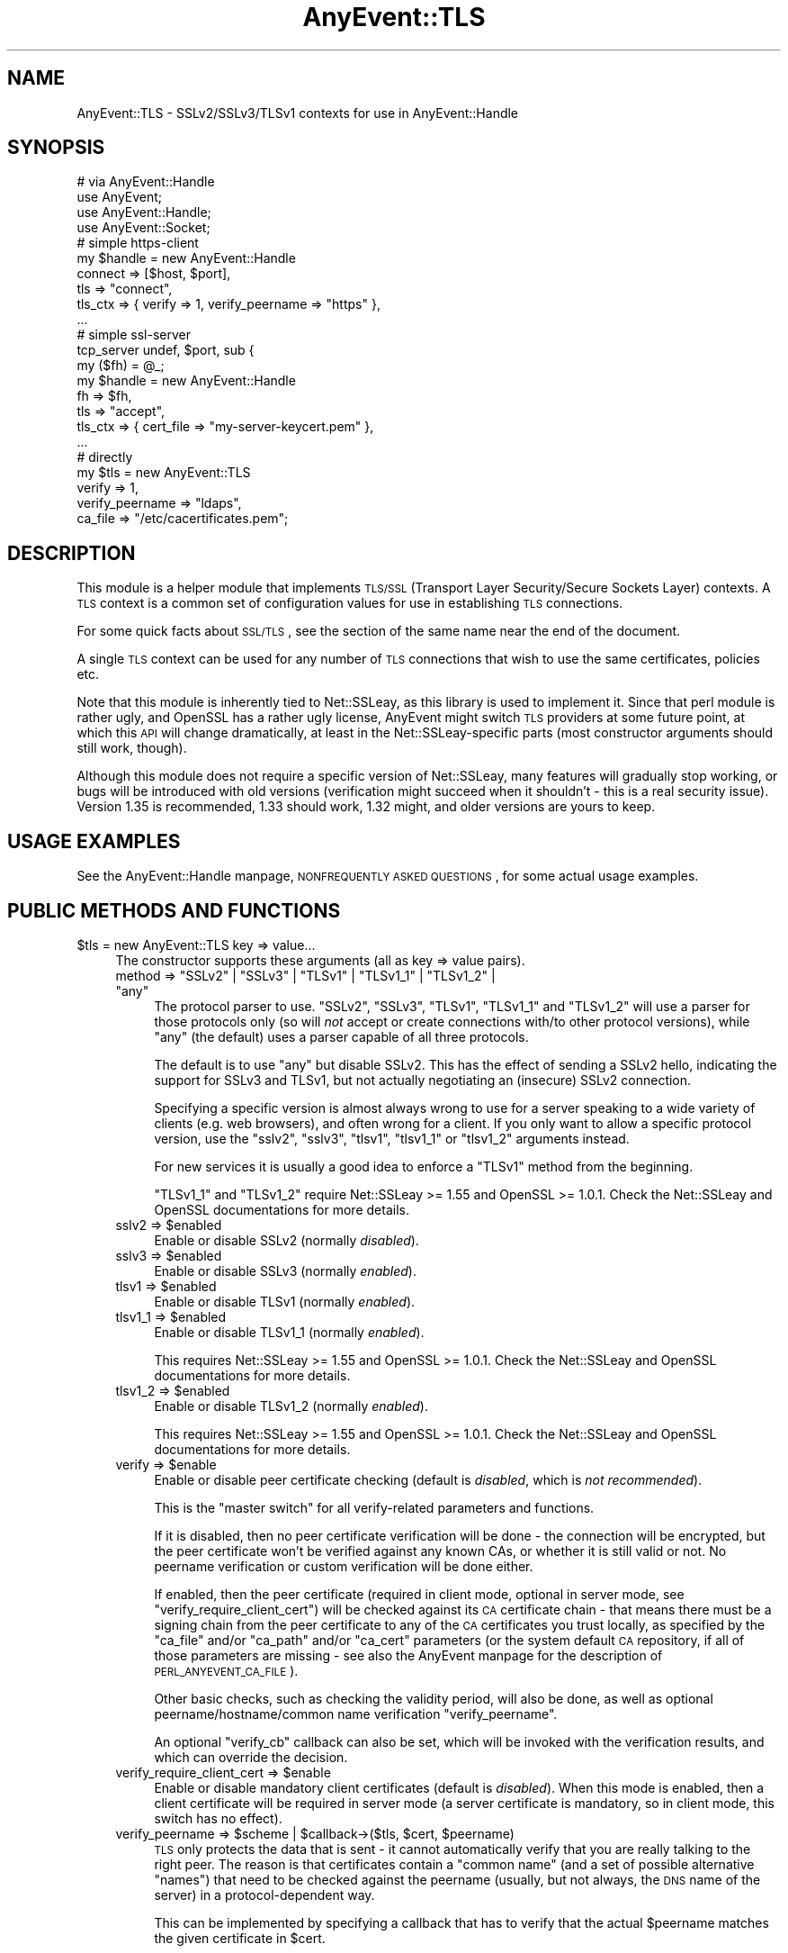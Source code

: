 .\" Automatically generated by Pod::Man 2.22 (Pod::Simple 3.07)
.\"
.\" Standard preamble:
.\" ========================================================================
.de Sp \" Vertical space (when we can't use .PP)
.if t .sp .5v
.if n .sp
..
.de Vb \" Begin verbatim text
.ft CW
.nf
.ne \\$1
..
.de Ve \" End verbatim text
.ft R
.fi
..
.\" Set up some character translations and predefined strings.  \*(-- will
.\" give an unbreakable dash, \*(PI will give pi, \*(L" will give a left
.\" double quote, and \*(R" will give a right double quote.  \*(C+ will
.\" give a nicer C++.  Capital omega is used to do unbreakable dashes and
.\" therefore won't be available.  \*(C` and \*(C' expand to `' in nroff,
.\" nothing in troff, for use with C<>.
.tr \(*W-
.ds C+ C\v'-.1v'\h'-1p'\s-2+\h'-1p'+\s0\v'.1v'\h'-1p'
.ie n \{\
.    ds -- \(*W-
.    ds PI pi
.    if (\n(.H=4u)&(1m=24u) .ds -- \(*W\h'-12u'\(*W\h'-12u'-\" diablo 10 pitch
.    if (\n(.H=4u)&(1m=20u) .ds -- \(*W\h'-12u'\(*W\h'-8u'-\"  diablo 12 pitch
.    ds L" ""
.    ds R" ""
.    ds C` ""
.    ds C' ""
'br\}
.el\{\
.    ds -- \|\(em\|
.    ds PI \(*p
.    ds L" ``
.    ds R" ''
'br\}
.\"
.\" Escape single quotes in literal strings from groff's Unicode transform.
.ie \n(.g .ds Aq \(aq
.el       .ds Aq '
.\"
.\" If the F register is turned on, we'll generate index entries on stderr for
.\" titles (.TH), headers (.SH), subsections (.SS), items (.Ip), and index
.\" entries marked with X<> in POD.  Of course, you'll have to process the
.\" output yourself in some meaningful fashion.
.ie \nF \{\
.    de IX
.    tm Index:\\$1\t\\n%\t"\\$2"
..
.    nr % 0
.    rr F
.\}
.el \{\
.    de IX
..
.\}
.\"
.\" Accent mark definitions (@(#)ms.acc 1.5 88/02/08 SMI; from UCB 4.2).
.\" Fear.  Run.  Save yourself.  No user-serviceable parts.
.    \" fudge factors for nroff and troff
.if n \{\
.    ds #H 0
.    ds #V .8m
.    ds #F .3m
.    ds #[ \f1
.    ds #] \fP
.\}
.if t \{\
.    ds #H ((1u-(\\\\n(.fu%2u))*.13m)
.    ds #V .6m
.    ds #F 0
.    ds #[ \&
.    ds #] \&
.\}
.    \" simple accents for nroff and troff
.if n \{\
.    ds ' \&
.    ds ` \&
.    ds ^ \&
.    ds , \&
.    ds ~ ~
.    ds /
.\}
.if t \{\
.    ds ' \\k:\h'-(\\n(.wu*8/10-\*(#H)'\'\h"|\\n:u"
.    ds ` \\k:\h'-(\\n(.wu*8/10-\*(#H)'\`\h'|\\n:u'
.    ds ^ \\k:\h'-(\\n(.wu*10/11-\*(#H)'^\h'|\\n:u'
.    ds , \\k:\h'-(\\n(.wu*8/10)',\h'|\\n:u'
.    ds ~ \\k:\h'-(\\n(.wu-\*(#H-.1m)'~\h'|\\n:u'
.    ds / \\k:\h'-(\\n(.wu*8/10-\*(#H)'\z\(sl\h'|\\n:u'
.\}
.    \" troff and (daisy-wheel) nroff accents
.ds : \\k:\h'-(\\n(.wu*8/10-\*(#H+.1m+\*(#F)'\v'-\*(#V'\z.\h'.2m+\*(#F'.\h'|\\n:u'\v'\*(#V'
.ds 8 \h'\*(#H'\(*b\h'-\*(#H'
.ds o \\k:\h'-(\\n(.wu+\w'\(de'u-\*(#H)/2u'\v'-.3n'\*(#[\z\(de\v'.3n'\h'|\\n:u'\*(#]
.ds d- \h'\*(#H'\(pd\h'-\w'~'u'\v'-.25m'\f2\(hy\fP\v'.25m'\h'-\*(#H'
.ds D- D\\k:\h'-\w'D'u'\v'-.11m'\z\(hy\v'.11m'\h'|\\n:u'
.ds th \*(#[\v'.3m'\s+1I\s-1\v'-.3m'\h'-(\w'I'u*2/3)'\s-1o\s+1\*(#]
.ds Th \*(#[\s+2I\s-2\h'-\w'I'u*3/5'\v'-.3m'o\v'.3m'\*(#]
.ds ae a\h'-(\w'a'u*4/10)'e
.ds Ae A\h'-(\w'A'u*4/10)'E
.    \" corrections for vroff
.if v .ds ~ \\k:\h'-(\\n(.wu*9/10-\*(#H)'\s-2\u~\d\s+2\h'|\\n:u'
.if v .ds ^ \\k:\h'-(\\n(.wu*10/11-\*(#H)'\v'-.4m'^\v'.4m'\h'|\\n:u'
.    \" for low resolution devices (crt and lpr)
.if \n(.H>23 .if \n(.V>19 \
\{\
.    ds : e
.    ds 8 ss
.    ds o a
.    ds d- d\h'-1'\(ga
.    ds D- D\h'-1'\(hy
.    ds th \o'bp'
.    ds Th \o'LP'
.    ds ae ae
.    ds Ae AE
.\}
.rm #[ #] #H #V #F C
.\" ========================================================================
.\"
.IX Title "AnyEvent::TLS 3"
.TH AnyEvent::TLS 3 "2016-07-21" "perl v5.10.1" "User Contributed Perl Documentation"
.\" For nroff, turn off justification.  Always turn off hyphenation; it makes
.\" way too many mistakes in technical documents.
.if n .ad l
.nh
.SH "NAME"
AnyEvent::TLS \- SSLv2/SSLv3/TLSv1 contexts for use in AnyEvent::Handle
.SH "SYNOPSIS"
.IX Header "SYNOPSIS"
.Vb 1
\&   # via AnyEvent::Handle
\&
\&   use AnyEvent;
\&   use AnyEvent::Handle;
\&   use AnyEvent::Socket;
\&
\&   # simple https\-client
\&   my $handle = new AnyEvent::Handle
\&      connect  => [$host, $port],
\&      tls      => "connect",
\&      tls_ctx  => { verify => 1, verify_peername => "https" },
\&      ...
\&
\&   # simple ssl\-server
\&   tcp_server undef, $port, sub {
\&      my ($fh) = @_;
\&
\&      my $handle = new AnyEvent::Handle
\&         fh       => $fh,
\&         tls      => "accept",
\&         tls_ctx  => { cert_file => "my\-server\-keycert.pem" },
\&         ...
\&
\&   # directly
\&
\&   my $tls = new AnyEvent::TLS
\&      verify => 1,
\&      verify_peername => "ldaps",
\&      ca_file => "/etc/cacertificates.pem";
.Ve
.SH "DESCRIPTION"
.IX Header "DESCRIPTION"
This module is a helper module that implements \s-1TLS/SSL\s0 (Transport Layer
Security/Secure Sockets Layer) contexts. A \s-1TLS\s0 context is a common set of
configuration values for use in establishing \s-1TLS\s0 connections.
.PP
For some quick facts about \s-1SSL/TLS\s0, see the section of the same name near
the end of the document.
.PP
A single \s-1TLS\s0 context can be used for any number of \s-1TLS\s0 connections that
wish to use the same certificates, policies etc.
.PP
Note that this module is inherently tied to Net::SSLeay, as this
library is used to implement it. Since that perl module is rather ugly,
and OpenSSL has a rather ugly license, AnyEvent might switch \s-1TLS\s0 providers
at some future point, at which this \s-1API\s0 will change dramatically, at least
in the Net::SSLeay\-specific parts (most constructor arguments should still
work, though).
.PP
Although this module does not require a specific version of Net::SSLeay,
many features will gradually stop working, or bugs will be introduced with
old versions (verification might succeed when it shouldn't \- this is a
real security issue). Version 1.35 is recommended, 1.33 should work, 1.32
might, and older versions are yours to keep.
.SH "USAGE EXAMPLES"
.IX Header "USAGE EXAMPLES"
See the AnyEvent::Handle manpage, \s-1NONFREQUENTLY\s0 \s-1ASKED\s0 \s-1QUESTIONS\s0, for
some actual usage examples.
.SH "PUBLIC METHODS AND FUNCTIONS"
.IX Header "PUBLIC METHODS AND FUNCTIONS"
.ie n .IP "$tls = new AnyEvent::TLS key => value..." 4
.el .IP "\f(CW$tls\fR = new AnyEvent::TLS key => value..." 4
.IX Item "$tls = new AnyEvent::TLS key => value..."
The constructor supports these arguments (all as key => value pairs).
.RS 4
.ie n .IP "method => ""SSLv2"" | ""SSLv3"" | ""TLSv1"" | ""TLSv1_1"" | ""TLSv1_2"" | ""any""" 4
.el .IP "method => ``SSLv2'' | ``SSLv3'' | ``TLSv1'' | ``TLSv1_1'' | ``TLSv1_2'' | ``any''" 4
.IX Item "method => SSLv2 | SSLv3 | TLSv1 | TLSv1_1 | TLSv1_2 | any"
The protocol parser to use. \f(CW\*(C`SSLv2\*(C'\fR, \f(CW\*(C`SSLv3\*(C'\fR, \f(CW\*(C`TLSv1\*(C'\fR, \f(CW\*(C`TLSv1_1\*(C'\fR
and \f(CW\*(C`TLSv1_2\*(C'\fR will use a parser for those protocols only (so will
\&\fInot\fR accept or create connections with/to other protocol versions),
while \f(CW\*(C`any\*(C'\fR (the default) uses a parser capable of all three
protocols.
.Sp
The default is to use \f(CW"any"\fR but disable SSLv2. This has the effect of
sending a SSLv2 hello, indicating the support for SSLv3 and TLSv1, but not
actually negotiating an (insecure) SSLv2 connection.
.Sp
Specifying a specific version is almost always wrong to use for a server
speaking to a wide variety of clients (e.g. web browsers), and often wrong
for a client. If you only want to allow a specific protocol version, use
the \f(CW\*(C`sslv2\*(C'\fR, \f(CW\*(C`sslv3\*(C'\fR, \f(CW\*(C`tlsv1\*(C'\fR, \f(CW\*(C`tlsv1_1\*(C'\fR or \f(CW\*(C`tlsv1_2\*(C'\fR arguments instead.
.Sp
For new services it is usually a good idea to enforce a \f(CW\*(C`TLSv1\*(C'\fR method
from the beginning.
.Sp
\&\f(CW\*(C`TLSv1_1\*(C'\fR and \f(CW\*(C`TLSv1_2\*(C'\fR require Net::SSLeay >= 1.55 and OpenSSL
>= 1.0.1. Check the Net::SSLeay and OpenSSL documentations for more
details.
.ie n .IP "sslv2 => $enabled" 4
.el .IP "sslv2 => \f(CW$enabled\fR" 4
.IX Item "sslv2 => $enabled"
Enable or disable SSLv2 (normally \fIdisabled\fR).
.ie n .IP "sslv3 => $enabled" 4
.el .IP "sslv3 => \f(CW$enabled\fR" 4
.IX Item "sslv3 => $enabled"
Enable or disable SSLv3 (normally \fIenabled\fR).
.ie n .IP "tlsv1 => $enabled" 4
.el .IP "tlsv1 => \f(CW$enabled\fR" 4
.IX Item "tlsv1 => $enabled"
Enable or disable TLSv1 (normally \fIenabled\fR).
.ie n .IP "tlsv1_1 => $enabled" 4
.el .IP "tlsv1_1 => \f(CW$enabled\fR" 4
.IX Item "tlsv1_1 => $enabled"
Enable or disable TLSv1_1 (normally \fIenabled\fR).
.Sp
This requires Net::SSLeay >= 1.55 and OpenSSL >= 1.0.1. Check the
Net::SSLeay and OpenSSL documentations for more details.
.ie n .IP "tlsv1_2 => $enabled" 4
.el .IP "tlsv1_2 => \f(CW$enabled\fR" 4
.IX Item "tlsv1_2 => $enabled"
Enable or disable TLSv1_2 (normally \fIenabled\fR).
.Sp
This requires Net::SSLeay >= 1.55 and OpenSSL >= 1.0.1. Check the
Net::SSLeay and OpenSSL documentations for more details.
.ie n .IP "verify => $enable" 4
.el .IP "verify => \f(CW$enable\fR" 4
.IX Item "verify => $enable"
Enable or disable peer certificate checking (default is \fIdisabled\fR, which
is \fInot recommended\fR).
.Sp
This is the \*(L"master switch\*(R" for all verify-related parameters and
functions.
.Sp
If it is disabled, then no peer certificate verification will be done
\&\- the connection will be encrypted, but the peer certificate won't be
verified against any known CAs, or whether it is still valid or not. No
peername verification or custom verification will be done either.
.Sp
If enabled, then the peer certificate (required in client mode, optional
in server mode, see \f(CW\*(C`verify_require_client_cert\*(C'\fR) will be checked against
its \s-1CA\s0 certificate chain \- that means there must be a signing chain from
the peer certificate to any of the \s-1CA\s0 certificates you trust locally, as
specified by the \f(CW\*(C`ca_file\*(C'\fR and/or \f(CW\*(C`ca_path\*(C'\fR and/or \f(CW\*(C`ca_cert\*(C'\fR parameters
(or the system default \s-1CA\s0 repository, if all of those parameters are
missing \- see also the AnyEvent manpage for the description of
\&\s-1PERL_ANYEVENT_CA_FILE\s0).
.Sp
Other basic checks, such as checking the validity period, will also be
done, as well as optional peername/hostname/common name verification
\&\f(CW\*(C`verify_peername\*(C'\fR.
.Sp
An optional \f(CW\*(C`verify_cb\*(C'\fR callback can also be set, which will be invoked
with the verification results, and which can override the decision.
.ie n .IP "verify_require_client_cert => $enable" 4
.el .IP "verify_require_client_cert => \f(CW$enable\fR" 4
.IX Item "verify_require_client_cert => $enable"
Enable or disable mandatory client certificates (default is
\&\fIdisabled\fR). When this mode is enabled, then a client certificate will be
required in server mode (a server certificate is mandatory, so in client
mode, this switch has no effect).
.ie n .IP "verify_peername => $scheme | $callback\->($tls, $cert, $peername)" 4
.el .IP "verify_peername => \f(CW$scheme\fR | \f(CW$callback\fR\->($tls, \f(CW$cert\fR, \f(CW$peername\fR)" 4
.IX Item "verify_peername => $scheme | $callback->($tls, $cert, $peername)"
\&\s-1TLS\s0 only protects the data that is sent \- it cannot automatically verify
that you are really talking to the right peer. The reason is that
certificates contain a \*(L"common name\*(R" (and a set of possible alternative
\&\*(L"names\*(R") that need to be checked against the peername (usually, but not
always, the \s-1DNS\s0 name of the server) in a protocol-dependent way.
.Sp
This can be implemented by specifying a callback that has to verify that
the actual \f(CW$peername\fR matches the given certificate in \f(CW$cert\fR.
.Sp
Since this can be rather hard to implement, AnyEvent::TLS offers a variety
of predefined \*(L"schemes\*(R" (lifted from IO::Socket::SSL) that are named
like the protocols that use them:
.RS 4
.IP "ldap (rfc4513), pop3,imap,acap (rfc2995), nntp (rfc4642)" 4
.IX Item "ldap (rfc4513), pop3,imap,acap (rfc2995), nntp (rfc4642)"
Simple wildcards in subjectAltNames are possible, e.g. *.example.org
matches www.example.org but not lala.www.example.org. If nothing from
subjectAltNames matches, it checks against the common name, but there are
no wildcards allowed.
.IP "http (rfc2818)" 4
.IX Item "http (rfc2818)"
Extended wildcards in subjectAltNames are possible, e.g. *.example.org or
even www*.example.org. Wildcards in the common name are not allowed. The
common name will be only checked if no host names are given in
subjectAltNames.
.IP "smtp (rfc3207)" 4
.IX Item "smtp (rfc3207)"
This \s-1RFC\s0 isn't very useful in determining how to do verification so it
just assumes that subjectAltNames are possible, but no wildcards are
possible anywhere.
.ie n .IP "[$wildcards_in_alt, $wildcards_in_cn, $check_cn]" 4
.el .IP "[$wildcards_in_alt, \f(CW$wildcards_in_cn\fR, \f(CW$check_cn\fR]" 4
.IX Item "[$wildcards_in_alt, $wildcards_in_cn, $check_cn]"
You can also specify a scheme yourself by using an array reference with
three integers.
.Sp
\&\f(CW$wildcards_in_alt\fR and \f(CW$wildcards_in_cn\fR specify whether and where
wildcards (\f(CW\*(C`*\*(C'\fR) are allowed in subjectAltNames and the common name,
respectively. \f(CW0\fR means no wildcards are allowed, \f(CW1\fR means they
are allowed only as the first component (\f(CW\*(C`*.example.org\*(C'\fR), and \f(CW2\fR
means they can be used anywhere (\f(CW\*(C`www*.example.org\*(C'\fR), except that very
dangerous matches will not be allowed (\f(CW\*(C`*.org\*(C'\fR or \f(CW\*(C`*\*(C'\fR).
.Sp
\&\f(CW$check_cn\fR specifies if and how the common name field is checked: \f(CW0\fR
means it will be completely ignored, \f(CW1\fR means it will only be used if
no host names have been found in the subjectAltNames, and \f(CW2\fR means the
common name will always be checked against the peername.
.RE
.RS 4
.Sp
You can specify either the name of the parent protocol (recommended,
e.g. \f(CW\*(C`http\*(C'\fR, \f(CW\*(C`ldap\*(C'\fR), the protocol name as usually used in URIs
(e.g. \f(CW\*(C`https\*(C'\fR, \f(CW\*(C`ldaps\*(C'\fR) or the \s-1RFC\s0 (not recommended, e.g. \f(CW\*(C`rfc2995\*(C'\fR,
\&\f(CW\*(C`rfc3920\*(C'\fR).
.Sp
This verification will only be done when verification is enabled (\f(CW\*(C`verify => 1\*(C'\fR).
.RE
.ie n .IP "verify_cb => $callback\->($tls, $ref, $cn, $depth, $preverify_ok, $x509_store_ctx, $cert)" 4
.el .IP "verify_cb => \f(CW$callback\fR\->($tls, \f(CW$ref\fR, \f(CW$cn\fR, \f(CW$depth\fR, \f(CW$preverify_ok\fR, \f(CW$x509_store_ctx\fR, \f(CW$cert\fR)" 4
.IX Item "verify_cb => $callback->($tls, $ref, $cn, $depth, $preverify_ok, $x509_store_ctx, $cert)"
Provide a custom peer verification callback used by \s-1TLS\s0 sessions,
which is called with the result of any other verification (\f(CW\*(C`verify\*(C'\fR,
\&\f(CW\*(C`verify_peername\*(C'\fR).
.Sp
This callback will only be called when verification is enabled (\f(CW\*(C`verify
=> 1\*(C'\fR).
.Sp
\&\f(CW$tls\fR is the \f(CW\*(C`AnyEvent::TLS\*(C'\fR object associated with the session,
while \f(CW$ref\fR is whatever the user associated with the session (usually
an AnyEvent::Handle object when used by AnyEvent::Handle).
.Sp
\&\f(CW$depth\fR is the current verification depth \- \f(CW\*(C`$depth = 0\*(C'\fR means the
certificate to verify is the peer certificate, higher levels are its \s-1CA\s0
certificate and so on. In most cases, you can just return \f(CW$preverify_ok\fR
if the \f(CW$depth\fR is non-zero:
.Sp
.Vb 2
\&   verify_cb => sub {
\&      my ($tls, $ref, $cn, $depth, $preverify_ok, $x509_store_ctx, $cert) = @_;
\&
\&      return $preverify_ok
\&         if $depth;
\&
\&      # more verification
\&   },
.Ve
.Sp
\&\f(CW$preverify_ok\fR is true iff the basic verification of the certificates
was successful (a valid \s-1CA\s0 chain must exist, the certificate has passed
basic validity checks, peername verification succeeded).
.Sp
\&\f(CW$x509_store_ctx\fR is the Net::SSLeay::X509_CTX> object.
.Sp
\&\f(CW$cert\fR is the \f(CW\*(C`Net::SSLeay::X509\*(C'\fR object representing the
peer certificate, or zero if there was an error. You can call
\&\f(CW\*(C`AnyEvent::TLS::certname $cert\*(C'\fR to get a nice user-readable string to
identify the certificate.
.Sp
The callback must return either \f(CW0\fR to indicate failure, or \f(CW1\fR to
indicate success.
.ie n .IP "verify_client_once => $enable" 4
.el .IP "verify_client_once => \f(CW$enable\fR" 4
.IX Item "verify_client_once => $enable"
Enable or disable skipping the client certificate verification on
renegotiations (default is \fIdisabled\fR, the certificate will always be
checked). Only makes sense in server mode.
.ie n .IP "ca_file => $path" 4
.el .IP "ca_file => \f(CW$path\fR" 4
.IX Item "ca_file => $path"
If this parameter is specified and non-empty, it will be the path to a
file with (server) \s-1CA\s0 certificates in \s-1PEM\s0 format that will be loaded. Each
certificate will look like:
.Sp
.Vb 3
\&   \-\-\-\-\-BEGIN CERTIFICATE\-\-\-\-\-
\&   ... (CA certificate in base64 encoding) ...
\&   \-\-\-\-\-END CERTIFICATE\-\-\-\-\-
.Ve
.Sp
You have to enable verify mode (\f(CW\*(C`verify => 1\*(C'\fR) for this parameter to
have any effect.
.ie n .IP "ca_path => $path" 4
.el .IP "ca_path => \f(CW$path\fR" 4
.IX Item "ca_path => $path"
If this parameter is specified and non-empty, it will be
the path to a directory with hashed \s-1CA\s0 certificate files in
\&\s-1PEM\s0 format. When the ca certificate is being verified, the
certificate will be hashed and looked up in that directory (see
<http://www.openssl.org/docs/ssl/SSL_CTX_load_verify_locations.html> for
details)
.Sp
The certificates specified via \f(CW\*(C`ca_file\*(C'\fR take precedence over the ones
found in \f(CW\*(C`ca_path\*(C'\fR.
.Sp
You have to enable verify mode (\f(CW\*(C`verify => 1\*(C'\fR) for this parameter to
have any effect.
.ie n .IP "ca_cert => $string" 4
.el .IP "ca_cert => \f(CW$string\fR" 4
.IX Item "ca_cert => $string"
In addition or instead of using \f(CW\*(C`ca_file\*(C'\fR and/or \f(CW\*(C`ca_path\*(C'\fR, you can
also use \f(CW\*(C`ca_cert\*(C'\fR to directly specify the \s-1CA\s0 certificates (there can be
multiple) in \s-1PEM\s0 format, in a string.
.ie n .IP "check_crl => $enable" 4
.el .IP "check_crl => \f(CW$enable\fR" 4
.IX Item "check_crl => $enable"
Enable or disable certificate revocation list checking. If enabled, then
peer certificates will be checked against a list of revoked certificates
issued by the \s-1CA\s0. The revocation lists will be expected in the \f(CW\*(C`ca_path\*(C'\fR
directory.
.Sp
certificate verification will fail if this is enabled but no revocation
list was found.
.Sp
This requires OpenSSL >= 0.9.7b. Check the OpenSSL documentation for more
details.
.ie n .IP "key_file => $path" 4
.el .IP "key_file => \f(CW$path\fR" 4
.IX Item "key_file => $path"
Path to the local private key file in \s-1PEM\s0 format (might be a combined
certificate/private key file).
.Sp
The local certificate is used to authenticate against the peer \- servers
mandatorily need a certificate and key, clients can use a certificate and
key optionally to authenticate, e.g. for log-in purposes.
.Sp
The key in the file should look similar this:
.Sp
.Vb 4
\&   \-\-\-\-\-BEGIN RSA PRIVATE KEY\-\-\-\-\-
\&   ...header data
\&   ... (key data in base64 encoding) ...
\&   \-\-\-\-\-END RSA PRIVATE KEY\-\-\-\-\-
.Ve
.ie n .IP "key => $string" 4
.el .IP "key => \f(CW$string\fR" 4
.IX Item "key => $string"
The private key string in \s-1PEM\s0 format (see \f(CW\*(C`key_file\*(C'\fR, only one of
\&\f(CW\*(C`key_file\*(C'\fR or \f(CW\*(C`key\*(C'\fR can be specified).
.Sp
The idea behind being able to specify a string is to avoid blocking in
I/O. Unfortunately, Net::SSLeay fails to implement any interface to the
needed OpenSSL functionality, this is currently implemented by writing to
a temporary file.
.ie n .IP "cert_file => $path" 4
.el .IP "cert_file => \f(CW$path\fR" 4
.IX Item "cert_file => $path"
The path to the local certificate file in \s-1PEM\s0 format (might be a combined
certificate/private key file, including chained certificates).
.Sp
The local certificate (and key) are used to authenticate against the
peer \- servers mandatorily need a certificate and key, clients can use
certificate and key optionally to authenticate, e.g. for log-in purposes.
.Sp
The certificate in the file should look like this:
.Sp
.Vb 3
\&   \-\-\-\-\-BEGIN CERTIFICATE\-\-\-\-\-
\&   ... (certificate in base64 encoding) ...
\&   \-\-\-\-\-END CERTIFICATE\-\-\-\-\-
.Ve
.Sp
If the certificate file or string contain both the certificate and
private key, then there is no need to specify a separate \f(CW\*(C`key_file\*(C'\fR or
\&\f(CW\*(C`key\*(C'\fR.
.Sp
Additional signing certifiates to send to the peer (in SSLv3 and newer)
can be specified by appending them to the certificate proper: the order
must be from issuer certificate over any intermediate \s-1CA\s0 certificates to
the root \s-1CA\s0.
.Sp
So the recommended ordering for a combined key/cert/chain file, specified
via \f(CW\*(C`cert_file\*(C'\fR or \f(CW\*(C`cert\*(C'\fR looks like this:
.Sp
.Vb 5
\&  certificate private key
\&  client/server certificate
\&  ca 1, signing client/server certficate
\&  ca 2, signing ca 1
\&  ...
.Ve
.ie n .IP "cert => $string" 4
.el .IP "cert => \f(CW$string\fR" 4
.IX Item "cert => $string"
The local certificate in \s-1PEM\s0 format (might be a combined
certificate/private key file). See \f(CW\*(C`cert_file\*(C'\fR.
.Sp
The idea behind being able to specify a string is to avoid blocking in
I/O. Unfortunately, Net::SSLeay fails to implement any interface to the
needed OpenSSL functionality, this is currently implemented by writing to
a temporary file.
.ie n .IP "cert_password => $string | $callback\->($tls)" 4
.el .IP "cert_password => \f(CW$string\fR | \f(CW$callback\fR\->($tls)" 4
.IX Item "cert_password => $string | $callback->($tls)"
The certificate password \- if the certificate is password-protected, then
you can specify its password here.
.Sp
Instead of providing a password directly (which is not so recommended),
you can also provide a password-query callback. The callback will be
called whenever a password is required to decode a local certificate, and
is supposed to return the password.
.ie n .IP "dh_file => $path" 4
.el .IP "dh_file => \f(CW$path\fR" 4
.IX Item "dh_file => $path"
Path to a file containing Diffie-Hellman parameters in \s-1PEM\s0 format, for
use in servers. See also \f(CW\*(C`dh\*(C'\fR on how to specify them directly, or use a
pre-generated set.
.Sp
Diffie-Hellman key exchange generates temporary encryption keys that
are not transferred over the connection, which means that even if the
certificate key(s) are made public at a later time and a full dump of the
connection exists, the key still cannot be deduced.
.Sp
These ciphers are only available with SSLv3 and later (which is the
default with AnyEvent::TLS), and are only used in server/accept
mode. Anonymous \s-1DH\s0 protocols are usually disabled by default, and usually
not even compiled into the underlying library, as they provide no direct
protection against man-in-the-middle attacks. The same is true for the
common practise of self-signed certificates that you have to accept first,
of course.
.ie n .IP "dh => $string" 4
.el .IP "dh => \f(CW$string\fR" 4
.IX Item "dh => $string"
Specify the Diffie-Hellman parameters in \s-1PEM\s0 format directly as a string
(see \f(CW\*(C`dh_file\*(C'\fR), the default is \f(CW\*(C`schmorp1539\*(C'\fR unless \f(CW\*(C`dh_file\*(C'\fR was
specified.
.Sp
AnyEvent::TLS supports supports a number of precomputed \s-1DH\s0 parameters,
since computing them is expensive. They are:
.Sp
.Vb 2
\&   # from "Assigned Number for SKIP Protocols"
\&   skip512, skip1024, skip2048, skip4096
\&
\&   # from schmorp
\&   schmorp1024, schmorp1539, schmorp2048, schmorp4096, schmorp8192
.Ve
.Sp
The default was chosen as a trade-off between security and speed, and
should be secure for a few years. It is said that 2048 bit \s-1DH\s0 parameters
are safe till 2030, and \s-1DH\s0 parameters shorter than 900 bits are totally
insecure.
.Sp
To disable \s-1DH\s0 protocols completely, specify \f(CW\*(C`undef\*(C'\fR as \f(CW\*(C`dh\*(C'\fR parameter.
.ie n .IP "dh_single_use => $enable" 4
.el .IP "dh_single_use => \f(CW$enable\fR" 4
.IX Item "dh_single_use => $enable"
Enables or disables \*(L"use only once\*(R" mode when using Diffie-Hellman key
exchange. When enabled (default), each time a new key is exchanged a new
Diffie-Hellman key is generated, which improves security as each key is
only used once. When disabled, the key will be created as soon as the
AnyEvent::TLS object is created and will be reused.
.Sp
All the \s-1DH\s0 parameters supplied with AnyEvent::TLS should be safe with
\&\f(CW\*(C`dh_single_use\*(C'\fR switched off, but \s-1YMMV\s0.
.ie n .IP "cipher_list => $string" 4
.el .IP "cipher_list => \f(CW$string\fR" 4
.IX Item "cipher_list => $string"
The list of ciphers to use, as a string (example:
\&\f(CW\*(C`AES:ALL:!aNULL:!eNULL:+RC4:@STRENGTH\*(C'\fR). The format
of this string and its default value is documented at
<http://www.openssl.org/docs/apps/ciphers.html#CIPHER_STRINGS>.
.ie n .IP "session_ticket => $enable" 4
.el .IP "session_ticket => \f(CW$enable\fR" 4
.IX Item "session_ticket => $enable"
Enables or disables \s-1RC5077\s0 support (Session Resumption without Server-Side
State). The default is disabled for clients, as many (buggy) \s-1TLS/SSL\s0
servers choke on it, but enabled for servers.
.Sp
When enabled and supported by the server, a session ticket will be
provided to the client, which allows fast resuming of connections.
.ie n .IP "prepare => $coderef\->($tls)" 4
.el .IP "prepare => \f(CW$coderef\fR\->($tls)" 4
.IX Item "prepare => $coderef->($tls)"
If this argument is present, then it will be called with the new
AnyEvent::TLS object after any other initialisation has bee done, in case
you wish to fine-tune something...
.RE
.RS 4
.RE
.ie n .IP "$tls = new_from_ssleay AnyEvent::TLS $ctx" 4
.el .IP "\f(CW$tls\fR = new_from_ssleay AnyEvent::TLS \f(CW$ctx\fR" 4
.IX Item "$tls = new_from_ssleay AnyEvent::TLS $ctx"
This constructor takes an existing Net::SSLeay \s-1SSL_CTX\s0 object
(which is just an integer) and converts it into an \f(CW\*(C`AnyEvent::TLS\*(C'\fR
object. This only works because AnyEvent::TLS is currently implemented
using Net::SSLeay. As this is such a horrible perl module and OpenSSL has
such an annoying license, this might change in the future, in which case
this method might vanish.
.ie n .IP "$ctx = $tls\->ctx" 4
.el .IP "\f(CW$ctx\fR = \f(CW$tls\fR\->ctx" 4
.IX Item "$ctx = $tls->ctx"
Returns the actual Net::SSLeay::CTX object (just an integer).
.IP "AnyEvent::TLS::init" 4
.IX Item "AnyEvent::TLS::init"
AnyEvent::TLS does on-demand initialisation, and normally there is no need to call an initialise
function.
.Sp
As initialisation might take some time (to read e.g. \f(CW\*(C`/dev/urandom\*(C'\fR), this
could be annoying in some highly interactive programs. In that case, you can
call \f(CW\*(C`AnyEvent::TLS::init\*(C'\fR to make sure there will be no costly initialisation
later. It is harmless to call \f(CW\*(C`AnyEvent::TLS::init\*(C'\fR multiple times.
.ie n .IP "$certname = AnyEvent::TLS::certname $x509" 4
.el .IP "\f(CW$certname\fR = AnyEvent::TLS::certname \f(CW$x509\fR" 4
.IX Item "$certname = AnyEvent::TLS::certname $x509"
Utility function that returns a user-readable string identifying the X509
certificate object.
.SH "SSL/TLS QUICK FACTS"
.IX Header "SSL/TLS QUICK FACTS"
Here are some quick facts about \s-1TLS/SSL\s0 that might help you:
.IP "\(bu" 4
A certificate is the public key part, a key is the private key part.
.Sp
While not strictly true, certificates are the things you can hand around
publicly as a kind of identity, while keys should really be kept private,
as proving that you have the private key is usually interpreted as being
the entity behind the certificate.
.IP "\(bu" 4
A certificate is signed by a \s-1CA\s0 (Certificate Authority).
.Sp
By signing, the \s-1CA\s0 basically claims that the certificate it signs
really belongs to the identity named in it, verified according to the
\&\s-1CA\s0 policies. For e.g. \s-1HTTPS\s0, the \s-1CA\s0 usually makes some checks that the
hostname mentioned in the certificate really belongs to the company/person
that requested the signing and owns the domain.
.IP "\(bu" 4
CAs can be certified by other CAs.
.Sp
Or by themselves \- a certificate that is signed by a \s-1CA\s0 that is itself
is called a self-signed certificate, a trust chain of length zero. When
you find a certificate signed by another \s-1CA\s0, which is in turn signed by
another \s-1CA\s0 you trust, you have a trust chain of depth two.
.IP "\(bu" 4
\&\*(L"Trusting\*(R" a \s-1CA\s0 means trusting all certificates it has signed.
.Sp
If you \*(L"trust\*(R" a \s-1CA\s0 certificate, then all certificates signed by it are
automatically considered trusted as well.
.IP "\(bu" 4
A successfully verified certificate means that you can be
reasonably sure that whoever you are talking with really is who he claims
he is.
.Sp
By verifying certificates against a number of CAs that you trust (meaning
it is signed directly or indirectly by such a \s-1CA\s0), you can find out that
the other side really is whoever he claims, according to the \s-1CA\s0 policies,
and your belief in the integrity of the \s-1CA\s0.
.IP "\(bu" 4
Verifying the certificate signature is not everything.
.Sp
Even when the certificate is correct, it might belong to somebody else: if
www.attacker.com can make your computer believe that it is really called
www.mybank.com (by making your \s-1DNS\s0 server believe this for example),
then it could send you the certificate for www.attacker.com that your
software trusts because it is signed by a \s-1CA\s0 you trust, and intercept
all your traffic that you think goes to www.mybank.com. This works
because your software sees that the certificate is correctly signed (for
www.attacker.com) and you think you are talking to your bank.
.Sp
To thwart this attack vector, peername verification should be used, which
basically checks that the certificate (for www.attacker.com) really
belongs to the host you are trying to talk to (www.mybank.com), which in
this example is not the case, as www.attacker.com (from the certificate)
doesn't match www.mybank.com (the hostname used to create the connection).
.Sp
So peername verification is almost as important as checking the \s-1CA\s0
signing. Unfortunately, every protocol implements this differently, if at
all...
.IP "\(bu" 4
Switching off verification is sometimes reasonable.
.Sp
You can switch off verification. You still get an encrypted connection
that is protected against eavesdropping and injection \- you just lose
protection against man in the middle attacks, i.e. somebody else with
enough abilities to intercept all traffic can masquerade herself as the
other side.
.Sp
For many applications, switching off verification is entirely
reasonable. Downloading random stuff from websites using \s-1HTTPS\s0 for no
reason is such an application. Talking to your bank and entering TANs is
not such an application.
.IP "\(bu" 4
A \s-1SSL/TLS\s0 server always needs a certificate/key pair to operate,
for clients this is optional.
.Sp
Apart from (usually disabled) anonymous cipher suites, a server always
needs a certificate/key pair to operate.
.Sp
Clients almost never use certificates, but if they do, they can be used
to authenticate the client, just as server certificates can be used to
authenticate the server.
.IP "\(bu" 4
\&\s-1SSL\s0 version 2 is very insecure.
.Sp
\&\s-1SSL\s0 version 2 is old and not only has it some security issues, SSLv2\-only
implementations are usually buggy, too, due to their age.
.IP "\(bu" 4
Sometimes, even losing your \*(L"private\*(R" key might not expose all your
data.
.Sp
With Diffie-Hellman ephemeral key exchange, you can lose the \s-1DH\s0 parameters
(the \*(L"keys\*(R"), but all your connections are still protected. Diffie-Hellman
needs special set-up (done by default by AnyEvent::TLS).
.SH "SECURITY CONSIDERATIONS"
.IX Header "SECURITY CONSIDERATIONS"
When you use any of the options that pass in keys or certificates
as strings (e.g. \f(CW\*(C`ca_cert\*(C'\fR), then, due to serious shortcomings in
Net::SSLeay, this module creates a temporary file to store the string \-
see File::Temp and possibly its \f(CW\*(C`safe_level\*(C'\fR setting for more details
on what to watch out for.
.SH "BUGS"
.IX Header "BUGS"
Due to the abysmal code quality of Net::SSLeay, this module will leak small
amounts of memory per \s-1TLS\s0 connection (currently at least one perl scalar).
.SH "AUTHORS"
.IX Header "AUTHORS"
Marc Lehmann <schmorp@schmorp.de>.
.PP
Some of the \s-1API\s0, documentation and implementation (verify_hostname),
and a lot of ideas/workarounds/knowledge have been taken from the
IO::Socket::SSL module. Care has been taken to keep the \s-1API\s0 similar to
that and other modules, to the extent possible while providing a sensible
\&\s-1API\s0 for AnyEvent.
